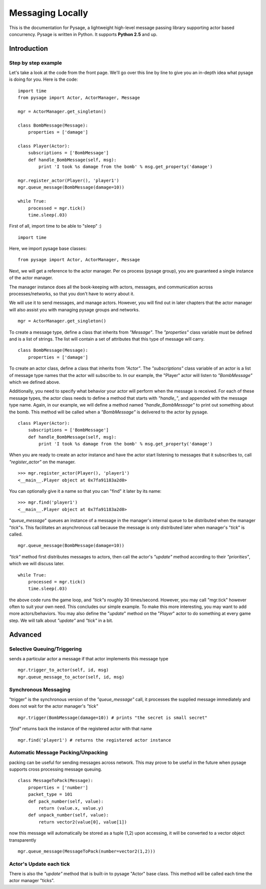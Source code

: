 Messaging Locally
*******************

This is the documentation for Pysage, a lightweight high-level message passing library supporting actor based concurrency.
Pysage is written in Python.  It supports **Python 2.5** and up.

Introduction
============

Step by step example
--------------------

Let's take a look at the code from the front page.  We'll go over this line by line to give you an in-depth idea what pysage is doing for you.
Here is the code:
::

    import time
    from pysage import Actor, ActorManager, Message
    
    mgr = ActorManager.get_singleton()
    
    class BombMessage(Message):
        properties = ['damage']
    
    class Player(Actor):
        subscriptions = ['BombMessage']
        def handle_BombMessage(self, msg):
            print 'I took %s damage from the bomb' % msg.get_property('damage')
    
    mgr.register_actor(Player(), 'player1')
    mgr.queue_message(BombMessage(damage=10))
    
    while True:
        processed = mgr.tick()
        time.sleep(.03)

First of all, import time to be able to "sleep" :)
::

    import time

Here, we import pysage base classes:
::

    from pysage import Actor, ActorManager, Message

Next, we will get a reference to the actor manager.  Per os process (pysage group), you are guaranteed a single instance of the actor manager.  

The manager instance does all the book-keeping with actors, messages, and communication across processes/networks, so that you don't have to worry about it.  

We will use it to send messages, and manage actors.  However, you will find out in later chapters that the actor manager will also assist you with managing pysage groups and networks.

::

    mgr = ActorManager.get_singleton()

To create a message type, define a class that inherits from `"Message"`.  The `"properties"` class variable must be defined and is a list of strings.  The list will contain a set of attributes that this type of message will carry. 
::

    class BombMessage(Message):
        properties = ['damage']

To create an actor class, define a class that inherits from `"Actor"`.  The `"subscriptions"` class variable of an actor is a list of message type names that the actor will subscribe to.  In our example, the "Player" actor will listen to `"BombMessage"` which we defined above.

Additionally, you need to specify what behavior your actor will perform when the message is received.  For each of these message types, the actor class needs to define a method that starts with `"handle_"`, and appended with the message type name.  Again, in our example, we will define a method named `"handle_BombMessage"` to print out something about the bomb.  This method will be called when a `"BombMessage"` is delivered to the actor by pysage.
::

    class Player(Actor):
        subscriptions = ['BombMessage']
        def handle_BombMessage(self, msg):
            print 'I took %s damage from the bomb' % msg.get_property('damage')

When you are ready to create an actor instance and have the actor start listening to messages that it subscribes to, call `"register_actor"` on the manager. 
::

    >>> mgr.register_actor(Player(), 'player1')
    <__main__.Player object at 0x7fa91183a2d0>

You can optionally give it a name so that you can "find" it later by its name:
::

    >>> mgr.find('player1')
    <__main__.Player object at 0x7fa91183a2d0>

"`queue_message`" queues an instance of a message in the manager's internal queue to be distributed when the manager "`tick`"s.  This facilitates an asynchronous call because the message is only distributed later when manager's "`tick`" is called.
::

    mgr.queue_message(BombMessage(damage=10))

`"tick"` method first distributes messages to actors, then call the actor's `"update"` method according to their `"priorities"`, which we will discuss later.
::

    while True:
        processed = mgr.tick()
        time.sleep(.03)

the above code runs the game loop, and `"tick"s` roughly 30 times/second.  However, you may call "mgr.tick" however often to suit your own need.  This concludes our simple example.  To make this more interesting, you may want to add more actors/behaviors.  You may also define the "`update`" method on the "`Player`" actor to do something at every game step.  We will talk about `"update"` and `"tick"` in a bit.

Advanced
==========

Selective Queuing/Triggering
-----------------------------
sends a particular actor a message if that actor implements this message type
::

    mgr.trigger_to_actor(self, id, msg)
    mgr.queue_message_to_actor(self, id, msg)

Synchronous Messaging
-----------------------
"trigger" is the synchronous version of the `"queue_message"` call, it processes the supplied message immediately and does not wait for the actor manager's `"tick"`
::

    mgr.trigger(BombMessage(damage=10)) # prints "the secret is small secret"

`"find"` returns back the instance of the registered actor with that name
::

    mgr.find('player1') # returns the registered actor instance

Automatic Message Packing/Unpacking
------------------------------------
packing can be useful for sending messages across network.  This may prove to be useful in the future when pysage supports cross processing message queuing.
::

    class MessageToPack(Message):
        properties = ['number']
        packet_type = 101
        def pack_number(self, value):
            return (value.x, value.y)
        def unpack_number(self, value):
            return vector2(value[0], value[1])

now this message will automatically be stored as a tuple (1,2)
upon accessing, it will be converted to a vector object transparently
::

    mgr.queue_message(MessageToPack(number=vector2(1,2)))

Actor's Update each tick
------------------------------------
There is also the `"update"` method that is built-in to pysage "Actor" base class.  This method will be called each time the actor manager "ticks".  




